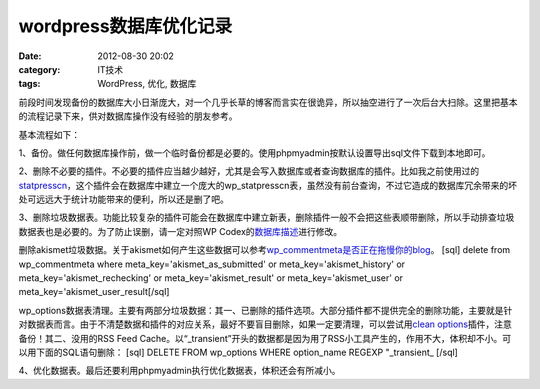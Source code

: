 wordpress数据库优化记录
################
:date: 2012-08-30 20:02
:category: IT技术
:tags: WordPress, 优化, 数据库

前段时间发现备份的数据库大小日渐庞大，对一个几乎长草的博客而言实在很诡异，所以抽空进行了一次后台大扫除。这里把基本的流程记录下来，供对数据库操作没有经验的朋友参考。

基本流程如下：

1、备份。做任何数据库操作前，做一个临时备份都是必要的。使用phpmyadmin按默认设置导出sql文件下载到本地即可。

2、删除不必要的插件。不必要的插件应当越少越好，尤其是会写入数据库或者查询数据库的插件。比如我之前使用过的\ `statpresscn`_\ ，这个插件会在数据库中建立一个庞大的wp\_statpresscn表，虽然没有前台查询，不过它造成的数据库冗余带来的坏处可远远大于统计功能带来的便利，所以还是删了吧。

3、删除垃圾数据表。功能比较复杂的插件可能会在数据库中建立新表，删除插件一般不会把这些表顺带删除，所以手动排查垃圾数据表也是必要的。为了防止误删，请一定对照WP
Codex的\ `数据库描述`_\ 进行修改。

删除akismet垃圾数据。关于akismet如何产生这些数据可以参考\ `wp\_commentmeta是否正在拖慢你的blog`_\ 。
[sql] delete from wp\_commentmeta where
meta\_key='akismet\_as\_submitted' or meta\_key='akismet\_history' or
meta\_key='akismet\_rechecking' or meta\_key='akismet\_result' or
meta\_key='akismet\_user' or meta\_key='akismet\_user\_result[/sql]

wp\_options数据表清理。主要有两部分垃圾数据：其一、已删除的插件选项。大部分插件都不提供完全的删除功能，主要就是针对数据表而言。由于不清楚数据和插件的对应关系，最好不要盲目删除，如果一定要清理，可以尝试用\ `clean
options`_\ 插件，注意备份！其二、没用的RSS Feed
Cache。以“\_transient”开头的数据都是因为用了RSS小工具产生的，作用不大，体积却不小。可以用下面的SQL语句删除：
[sql] DELETE FROM wp\_options WHERE option\_name REGEXP "\_transient\_
[/sql]

4、优化数据表。最后还要利用phpmyadmin执行优化数据表，体积还会有所减小。

.. raw:: html

   </p>

.. _statpresscn: http://www.6psp.cn/20100917/statpresscn%E6%8F%92%E4%BB%B6%E9%80%A0%E6%88%90%E5%8D%9A%E5%AE%A2%E9%80%9F%E5%BA%A6%E5%8F%98%E6%85%A2%EF%BC%8C%E8%B5%B6%E5%BF%AB%E5%88%A0%E9%99%A4.html
.. _数据库描述: http://codex.wordpress.org/zh-cn:%E6%95%B0%E6%8D%AE%E5%BA%93%E6%8F%8F%E8%BF%B0
.. _wp\_commentmeta是否正在拖慢你的blog: http://www.solagirl.net/wp-commentmeta-slowing-down-your-blog.html
.. _clean options: http://www.mittineague.com/dev/co.php
